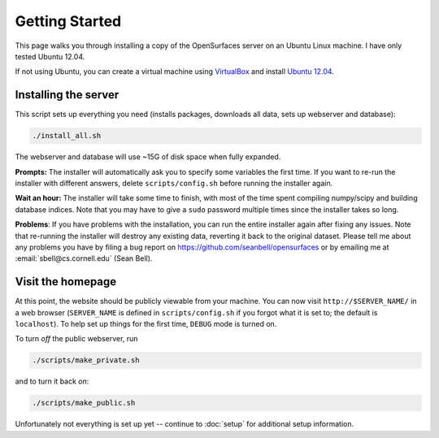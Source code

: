 Getting Started
===============

This page walks you through installing a copy of the OpenSurfaces server on an
Ubuntu Linux machine.  I have only tested Ubuntu 12.04.

If not using Ubuntu, you can create a virtual machine using `VirtualBox
<https://www.virtualbox.org/>`_ and install `Ubuntu 12.04
<http://releases.ubuntu.com/12.04/>`_.

Installing the server
---------------------

This script sets up everything you need (installs packages, downloads all data,
sets up webserver and database):

.. code-block:: bash

   ./install_all.sh

The webserver and database will use ~15G of disk space when fully expanded.

**Prompts:** The installer will automatically ask you to specify some variables
the first time.  If you want to re-run the installer with different answers,
delete ``scripts/config.sh`` before running the installer again.

**Wait an hour:** The installer will take some time to finish, with most of the
time spent compiling numpy/scipy and building database indices.  Note that you
may have to give a ``sudo`` password multiple times since the installer takes
so long.

**Problems**: If you have problems with the installation, you can run the
entire installer again after fixing any issues.  Note that re-running the
installer will destroy any existing data, reverting it back to the original
dataset.  Please tell me about any problems you have by filing a bug report on
https://github.com/seanbell/opensurfaces or by emailing me at
:email:`sbell@cs.cornell.edu` (Sean Bell).


Visit the homepage
------------------

At this point, the website should be publicly viewable from your machine.  You
can now visit ``http://$SERVER_NAME/`` in a web browser (``SERVER_NAME`` is
defined in ``scripts/config.sh`` if you forgot what it is set to; the default
is ``localhost``).  To help set up things for the first time, ``DEBUG`` mode is
turned on.

To turn *off* the public webserver, run

.. code-block:: bash

    ./scripts/make_private.sh

and to turn it back *on*:

.. code-block:: bash

    ./scripts/make_public.sh

Unfortunately not everything is set up yet -- continue to :doc:`setup` for
additional setup information.

